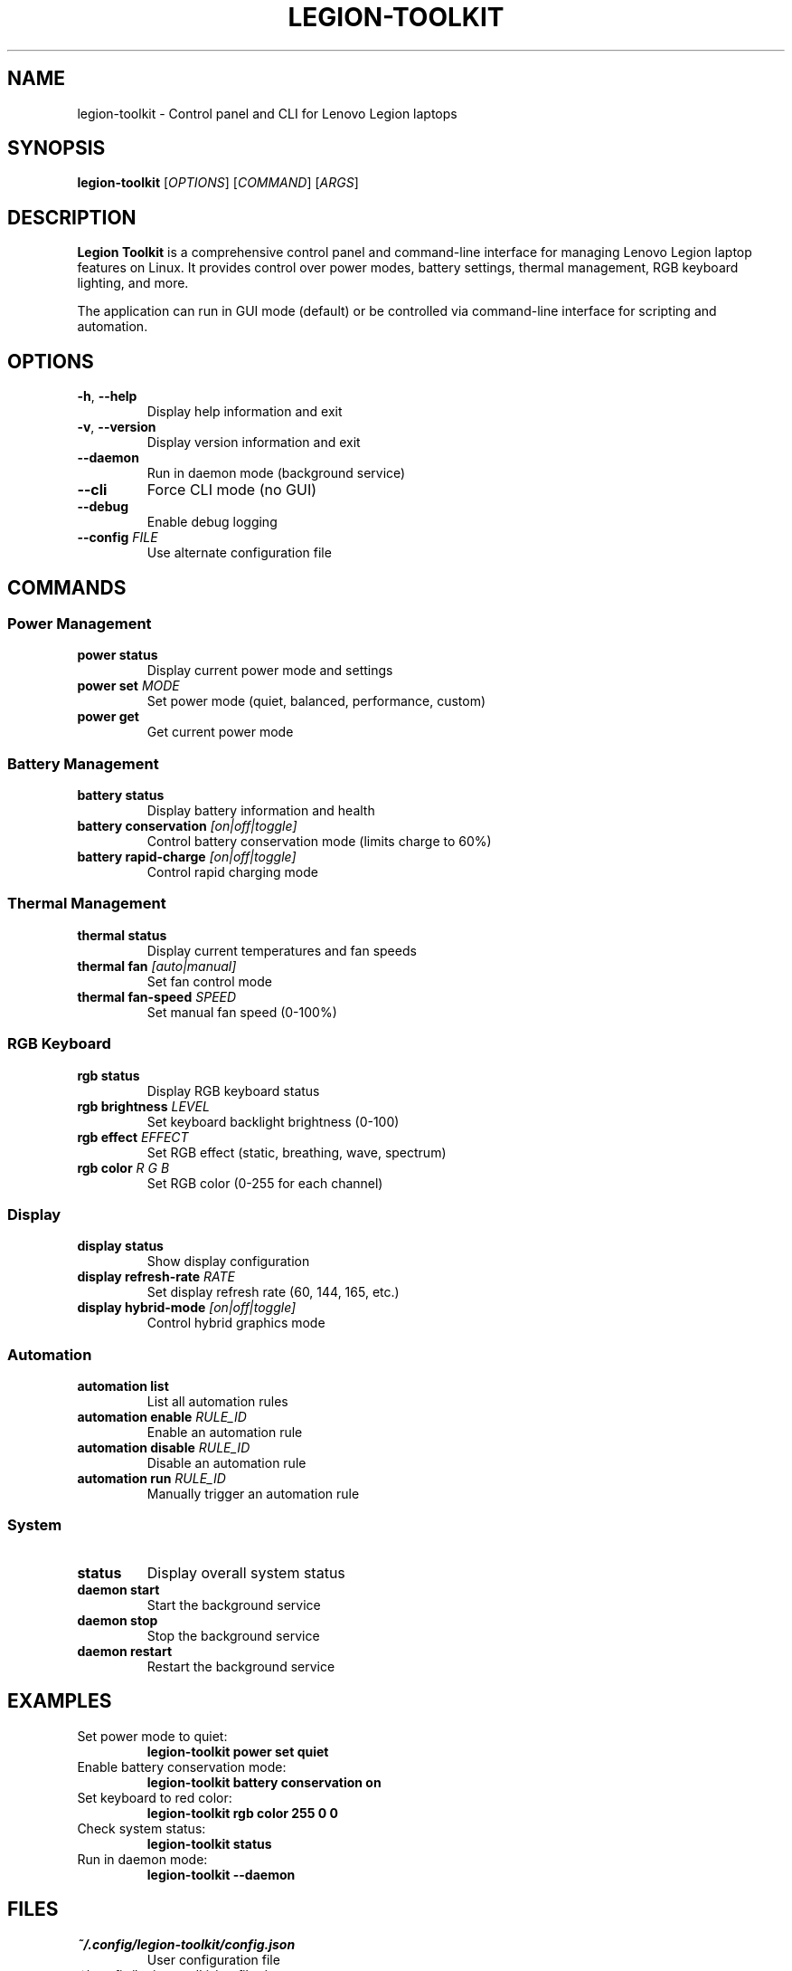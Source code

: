 .TH LEGION-TOOLKIT 1 "January 2025" "Version 3.0.0" "Legion Toolkit Manual"
.SH NAME
legion-toolkit \- Control panel and CLI for Lenovo Legion laptops

.SH SYNOPSIS
.B legion-toolkit
[\fIOPTIONS\fR] [\fICOMMAND\fR] [\fIARGS\fR]

.SH DESCRIPTION
.B Legion Toolkit
is a comprehensive control panel and command-line interface for managing
Lenovo Legion laptop features on Linux. It provides control over power modes,
battery settings, thermal management, RGB keyboard lighting, and more.

The application can run in GUI mode (default) or be controlled via
command-line interface for scripting and automation.

.SH OPTIONS
.TP
.BR \-h ", " \-\-help
Display help information and exit
.TP
.BR \-v ", " \-\-version
Display version information and exit
.TP
.BR \-\-daemon
Run in daemon mode (background service)
.TP
.BR \-\-cli
Force CLI mode (no GUI)
.TP
.BR \-\-debug
Enable debug logging
.TP
.BR \-\-config " " \fIFILE\fR
Use alternate configuration file

.SH COMMANDS
.SS Power Management
.TP
.B power status
Display current power mode and settings
.TP
.B power set \fIMODE\fR
Set power mode (quiet, balanced, performance, custom)
.TP
.B power get
Get current power mode

.SS Battery Management
.TP
.B battery status
Display battery information and health
.TP
.B battery conservation \fI[on|off|toggle]\fR
Control battery conservation mode (limits charge to 60%)
.TP
.B battery rapid-charge \fI[on|off|toggle]\fR
Control rapid charging mode

.SS Thermal Management
.TP
.B thermal status
Display current temperatures and fan speeds
.TP
.B thermal fan \fI[auto|manual]\fR
Set fan control mode
.TP
.B thermal fan-speed \fISPEED\fR
Set manual fan speed (0-100%)

.SS RGB Keyboard
.TP
.B rgb status
Display RGB keyboard status
.TP
.B rgb brightness \fILEVEL\fR
Set keyboard backlight brightness (0-100)
.TP
.B rgb effect \fIEFFECT\fR
Set RGB effect (static, breathing, wave, spectrum)
.TP
.B rgb color \fIR\fR \fIG\fR \fIB\fR
Set RGB color (0-255 for each channel)

.SS Display
.TP
.B display status
Show display configuration
.TP
.B display refresh-rate \fIRATE\fR
Set display refresh rate (60, 144, 165, etc.)
.TP
.B display hybrid-mode \fI[on|off|toggle]\fR
Control hybrid graphics mode

.SS Automation
.TP
.B automation list
List all automation rules
.TP
.B automation enable \fIRULE_ID\fR
Enable an automation rule
.TP
.B automation disable \fIRULE_ID\fR
Disable an automation rule
.TP
.B automation run \fIRULE_ID\fR
Manually trigger an automation rule

.SS System
.TP
.B status
Display overall system status
.TP
.B daemon start
Start the background service
.TP
.B daemon stop
Stop the background service
.TP
.B daemon restart
Restart the background service

.SH EXAMPLES
.TP
Set power mode to quiet:
.B legion-toolkit power set quiet

.TP
Enable battery conservation mode:
.B legion-toolkit battery conservation on

.TP
Set keyboard to red color:
.B legion-toolkit rgb color 255 0 0

.TP
Check system status:
.B legion-toolkit status

.TP
Run in daemon mode:
.B legion-toolkit --daemon

.SH FILES
.TP
.I ~/.config/legion-toolkit/config.json
User configuration file
.TP
.I ~/.config/legion-toolkit/profiles/
User-defined profiles directory
.TP
.I ~/.local/share/legion-toolkit/
Application data directory
.TP
.I /var/log/legion-toolkit.log
Application log file (when running as daemon)
.TP
.I /etc/systemd/system/legion-toolkit-system.service
System-wide systemd service file
.TP
.I /etc/systemd/user/legion-toolkit.service
User systemd service file

.SH ENVIRONMENT
.TP
.B LEGION_TOOLKIT_CONFIG
Path to configuration file (overrides default)
.TP
.B LEGION_TOOLKIT_DEBUG
Enable debug mode (set to 1)
.TP
.B LEGION_TOOLKIT_LOG_LEVEL
Set log level (debug, info, warning, error)

.SH EXIT STATUS
.TP
.B 0
Success
.TP
.B 1
General error
.TP
.B 2
Invalid command or arguments
.TP
.B 3
Permission denied (try with sudo)
.TP
.B 4
Hardware not supported
.TP
.B 5
Service not running

.SH NOTES
Some features require root privileges to access hardware controls. The application
will prompt for elevated permissions when necessary.

The Legion kernel module (legion-laptop) must be loaded for full functionality.
The application will attempt to load it automatically if not present.

.SH BUGS
Report bugs at: https://github.com/LenovoLegion/LegionToolkit/issues

.SH AUTHORS
Legion Toolkit Community

Original Windows version by BartoszCichecki
Linux port by the Legion Toolkit contributors

.SH SEE ALSO
.BR systemctl (1),
.BR journalctl (1)

Project homepage: https://github.com/LenovoLegion/LegionToolkit
Documentation: https://github.com/LenovoLegion/LegionToolkit/wiki